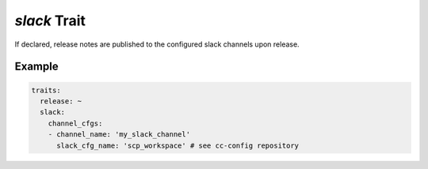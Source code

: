 =============
*slack* Trait
=============

.. trait::
    :name: slack


If declared, release notes are published to the configured slack channels upon release.


Example
=======

.. code-block:: yaml

  traits:
    release: ~
    slack:
      channel_cfgs:
      - channel_name: 'my_slack_channel'
        slack_cfg_name: 'scp_workspace' # see cc-config repository
